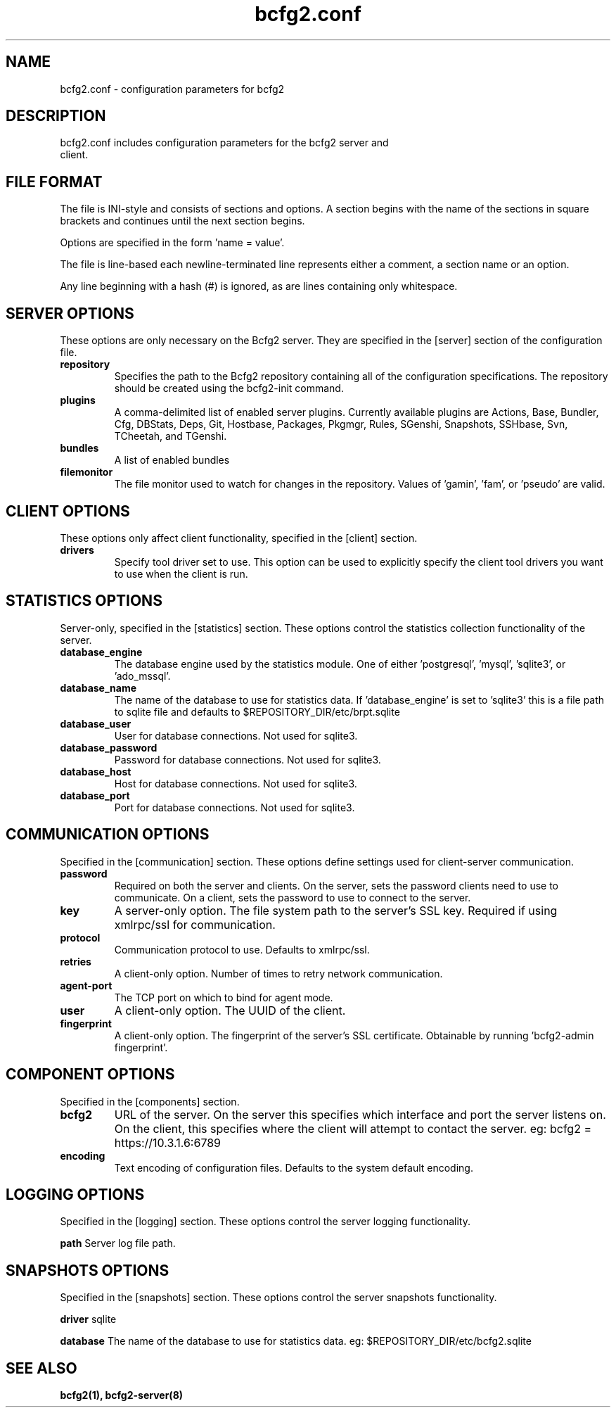 .TH bcfg2.conf 5

.SH NAME
bcfg2.conf - configuration parameters for bcfg2

.SH DESCRIPTION
.TP
bcfg2.conf includes configuration parameters for the bcfg2 server and client.

.SH FILE FORMAT
The file is INI-style and consists of sections and options. A section
begins with the name of the sections in square brackets and continues
until the next section begins.

Options are specified in the form 'name = value'.

The file is line-based each newline-terminated line represents either a
comment, a section name or an option.

Any line beginning with a hash (#) is ignored, as are lines containing
only whitespace.


.SH SERVER OPTIONS
These options are only necessary on the Bcfg2 server. They are specified
in the [server] section of the configuration file.

.TP
.B repository
Specifies the path to the Bcfg2 repository containing all of the
configuration specifications. The repository should be created using the
bcfg2-init command.

.TP
.B plugins
A comma-delimited list of enabled server plugins. Currently available
plugins are Actions, Base, Bundler, Cfg, DBStats, Deps, Git, Hostbase,
Packages, Pkgmgr, Rules, SGenshi, Snapshots, SSHbase, Svn, TCheetah, and
TGenshi.

.TP
.B bundles
A list of enabled bundles

.TP
.B filemonitor
The file monitor used to watch for changes in the repository.
Values of 'gamin', 'fam', or 'pseudo' are valid.


.SH CLIENT OPTIONS
These options only affect client functionality, specified in the
[client] section.

.TP
.B drivers
Specify tool driver set to use. This option can be used to explicitly
specify the client tool drivers you want to use when the client is run.


.SH STATISTICS OPTIONS
Server-only, specified in the [statistics] section. These options
control the statistics collection functionality of the server.

.TP
.B database_engine
The database engine used by the statistics module. One of
either 'postgresql', 'mysql', 'sqlite3', or 'ado_mssql'.

.TP
.B database_name
The name of the database to use for statistics data. If 'database_engine'
is set to 'sqlite3' this is a file path to sqlite file and defaults to
$REPOSITORY_DIR/etc/brpt.sqlite

.TP
.B database_user
User for database connections. Not used for sqlite3.

.TP
.B database_password
Password for database connections. Not used for sqlite3.

.TP
.B database_host
Host for database connections. Not used for sqlite3.

.TP
.B database_port
Port for database connections. Not used for sqlite3.


.SH COMMUNICATION OPTIONS
Specified in the [communication] section. These options define settings
used for client-server communication.

.TP
.B password
Required on both the server and clients. On the server, sets the
password clients need to use to communicate. On a client, sets the
password to use to connect to the server.

.TP
.B key
A server-only option. The file system path to the server's SSL key.
Required if using xmlrpc/ssl for communication.

.TP
.B protocol
Communication protocol to use. Defaults to xmlrpc/ssl.

.TP
.B retries
A client-only option. Number of times to retry network communication.

.TP
.B agent-port
The TCP port on which to bind for agent mode.

.TP
.B user
A client-only option. The UUID of the client.

.TP
.B fingerprint
A client-only option. The fingerprint of the server's SSL certificate.
Obtainable by running 'bcfg2-admin fingerprint'.


.SH COMPONENT OPTIONS
Specified in the [components] section.

.TP
.B bcfg2
URL of the server. On the server this specifies which interface and
port the server listens on. On the client, this specifies where the
client will attempt to contact the server. eg:
bcfg2 = https://10.3.1.6:6789

.TP
.B encoding
Text encoding of configuration files. Defaults to the system default
encoding.


.SH LOGGING OPTIONS
Specified in the [logging] section. These options control the server
logging functionality.

.B path
Server log file path.


.SH SNAPSHOTS OPTIONS
Specified in the [snapshots] section. These options control the server
snapshots functionality.

.B driver
sqlite

.B database
The name of the database to use for statistics data. eg:
$REPOSITORY_DIR/etc/bcfg2.sqlite

.SH SEE ALSO
.BR bcfg2(1),
.BR bcfg2-server(8)


